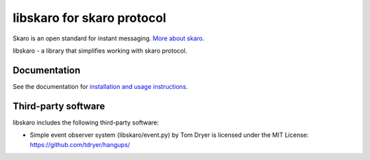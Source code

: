 libskaro for skaro protocol
===========================

|build status|

Skaro is an open standard for instant messaging. `More about
skaro <https://bitbucket.org/exarh-team/skarim-server/wiki/Home>`__.

libskaro - a library that simplifies working with skaro protocol.

Documentation
-------------

See the documentation for `installation and usage instructions`_.

.. _installation and usage instructions: https://libskaro.readthedocs.io/

Third-party software
--------------------

libskaro includes the following third-party software:

-  Simple event observer system (libskaro/event.py) by Tom Dryer is
   licensed under the MIT License: https://github.com/tdryer/hangups/

.. |build status| image:: https://gitlab.com/exarh-team/libskaro/badges/master/build.svg
   :target: https://gitlab.com/exarh-team/libskaro/commits/master
